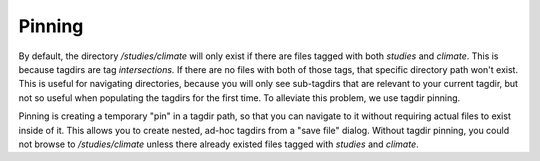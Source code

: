 .. _pinning:

Pinning
#######

By default, the directory `/studies/climate` will only exist if there are files tagged with both `studies` and `climate`.
This is because tagdirs are tag *intersections.*  If there are no files with both of those tags, that specific directory
path won't exist.  This is useful for navigating directories, because you will only
see sub-tagdirs that are relevant to your current tagdir, but not so useful when populating the tagdirs for the first time.
To alleviate this problem, we use tagdir pinning.

Pinning is creating a temporary "pin" in a tagdir path, so that you can navigate to it without requiring actual files to exist
inside of it.  This allows you to create nested, ad-hoc tagdirs from a "save file" dialog.  Without tagdir pinning, you
could not browse to `/studies/climate` unless there already existed files tagged with `studies` and `climate`.